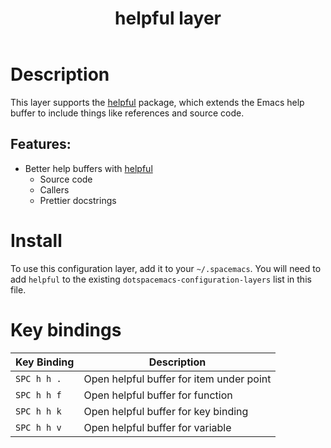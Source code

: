 #+TITLE: helpful layer

* Table of Contents                                        :TOC_4_gh:noexport:
- [[#description][Description]]
  - [[#features][Features:]]
- [[#install][Install]]
- [[#key-bindings][Key bindings]]

* Description
  This layer supports the [[https://github.com/Wilfred/helpful][helpful]] package, which extends the Emacs help buffer to include things like references and source code.

** Features:
   - Better help buffers with [[https://github.com/Wilfred/helpful][helpful]]
     - Source code
     - Callers
     - Prettier docstrings

* Install
To use this configuration layer, add it to your =~/.spacemacs=. You will need to
add =helpful= to the existing =dotspacemacs-configuration-layers= list in this
file.

* Key bindings

| Key Binding | Description                              |
|-------------+------------------------------------------|
| =SPC h h .= | Open helpful buffer for item under point |
| =SPC h h f= | Open helpful buffer for function         |
| =SPC h h k= | Open helpful buffer for key binding      |
| =SPC h h v= | Open helpful buffer for variable         |

